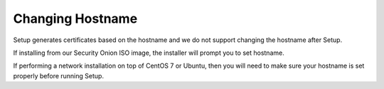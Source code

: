 .. _hostname:

Changing Hostname
=================

Setup generates certificates based on the hostname and we do not support changing the hostname after Setup.

If installing from our Security Onion ISO image, the installer will prompt you to set hostname.

If performing a network installation on top of CentOS 7 or Ubuntu, then you will need to make sure your hostname is set properly before running Setup.
